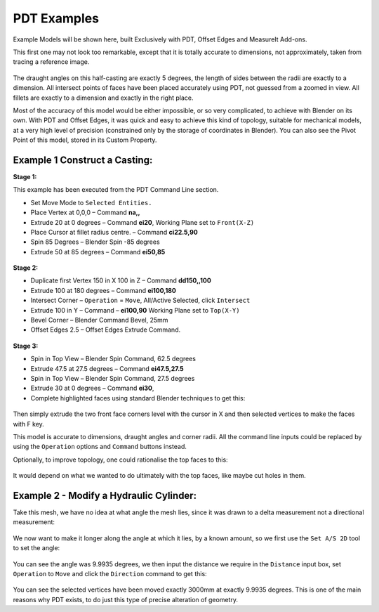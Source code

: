 
************
PDT Examples
************

Example Models will be shown here, built Exclusively with PDT, Offset Edges and MeasureIt Add-ons.

This first one may not look too remarkable, except that it is totally accurate to dimensions,
not approximately, taken from tracing a reference image.

.. figure:: /images/addons_pdt_examples_1.png
   :width: 450px

The draught angles on this half-casting are exactly 5 degrees,
the length of sides between the radii are exactly to a dimension.
All intersect points of faces have been placed accurately using PDT,
not guessed from a zoomed in view. All fillets are exactly to a dimension and exactly in the right place.

Most of the accuracy of this model would be either impossible, or so very complicated,
to achieve with Blender on its own. With PDT and Offset Edges,
it was quick and easy to achieve this kind of topology, suitable for mechanical models,
at a very high level of precision (constrained only by the storage of coordinates in Blender).
You can also see the Pivot Point of this model, stored in its Custom Property.


Example 1 Construct a Casting:
==============================

**Stage 1:**

This example has been executed from the PDT Command Line section.

* Set Move Mode to ``Selected Entities.``
* Place Vertex at 0,0,0 – Command **na,,**
* Extrude 20 at 0 degrees – Command **ei20**, Working Plane set to ``Front(X-Z)``
* Place Cursor at fillet radius centre. – Command **ci22.5,90**
* Spin 85 Degrees – Blender Spin -85 degrees
* Extrude 50 at 85 degrees – Command **ei50,85**

.. figure:: /images/addons_pdt_examples_2.png
   :width: 450px

**Stage 2:**

* Duplicate first Vertex 150 in X 100 in Z – Command **dd150,,100**
* Extrude 100 at 180 degrees – Command **ei100,180**
* Intersect Corner – ``Operation`` = ``Move``, All/Active Selected, click ``Intersect``
* Extrude 100 in Y – Command – **ei100,90** Working Plane set to ``Top(X-Y)``
* Bevel Corner – Blender Command Bevel, 25mm
* Offset Edges 2.5 – Offset Edges Extrude Command.

.. figure:: /images/addons_pdt_examples_3.png
   :width: 450px

**Stage 3:**

* Spin in Top View – Blender Spin Command, 62.5 degrees
* Extrude 47.5 at 27.5 degrees – Command **ei47.5,27.5**
* Spin in Top View – Blender Spin Command, 27.5 degrees
* Extrude 30 at 0 degrees – Command **ei30**,
* Complete highlighted faces using standard Blender techniques to get this:

.. figure:: /images/addons_pdt_examples_5.png
   :width: 450px

Then simply extrude the two front face corners level with the cursor
in X and then selected vertices to make the faces with F key.

This model is accurate to dimensions, draught angles and corner radii.
All the command line inputs could be replaced by using the ``Operation``
options and ``Command`` buttons instead.

Optionally, to improve topology, one could rationalise the top faces to this:

.. figure:: /images/addons_pdt_examples_6.png
   :width: 450px

It would depend on what we wanted to do ultimately with the top faces, like maybe cut holes in them.


Example 2 - Modify a Hydraulic Cylinder:
========================================

Take this mesh, we have no idea at what angle the mesh lies,
since it was drawn to a delta measurement not a directional measurement:

.. figure:: /images/addons_pdt_examples_7.png
   :width: 450px

We now want to make it longer along the angle at which it lies, by a known amount,
so we first use the ``Set A/S 2D`` tool to set the angle:

.. figure:: /images/addons_pdt_examples_8.png
   :width: 450px

You can see the angle was 9.9935 degrees, we then input the distance we require in the ``Distance`` input box,
set ``Operation`` to ``Move`` and click the ``Direction`` command to get this:

.. figure:: /images/addons_pdt_examples_9.png
   :width: 450px

You can see the selected vertices have been moved exactly 3000mm at exactly 9.9935 degrees.
This is one of the main reasons why PDT exists, to do just this type of precise alteration of geometry.
